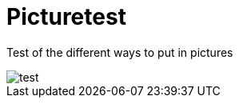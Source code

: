 = Picturetest
:hp-tags: pictures, test

Test of the different ways to put in pictures

image::picture4[test]


